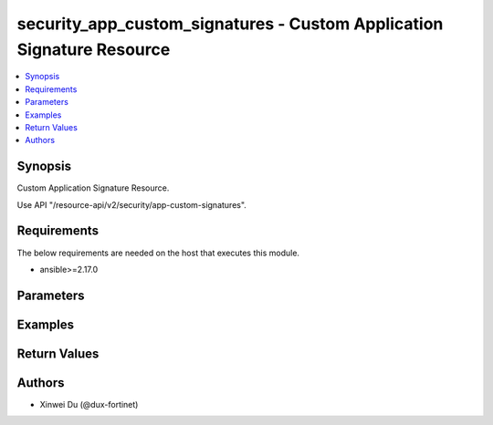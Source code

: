 security_app_custom_signatures - Custom Application Signature Resource
++++++++++++++++++++++++++++++++++++++++++++++++++++++++++++++++++++++

.. versionadded:: 1.0.0

.. contents::
   :local:
   :depth: 1

Synopsis
--------
Custom Application Signature Resource.

Use API "/resource-api/v2/security/app-custom-signatures".

Requirements
------------

The below requirements are needed on the host that executes this module.

- ansible>=2.17.0


Parameters
----------
.. raw:: html

 <ul>
 <li><span class="li-head">state</span> The state of the module.<span class="li-normal">type: str</span><span class="li-normal">choices: ['present', 'absent']</span><span class="li-normal">default: present</span></li>
 <li><span class="li-head">force_method</span> Specify this option to force the method to use to interact with the resource.<span class="li-normal">type: str</span><span class="li-normal">choices: ['none', 'read', 'create', 'update', 'delete']</span><span class="li-normal">default: none</span></li>
 <li><span class="li-head">bypass_validation</span> Bypass validation of the module.<span class="li-normal">type: bool</span><span class="li-normal">default: False</span></li>
 <li><span class="li-head">params</span> The parameters of the module.<span class="li-required">[Required]</span><span class="li-normal">type: dict</span></li>
 <ul class="ul-self"> <li><span class="li-head">primaryKey</span> <span class="li-required">[Required]</span><span class="li-normal">type: str</span></li>
 <li><span class="li-head">signature</span> <span class="li-normal">type: str</span></li>
 <li><span class="li-head">comment</span> <span class="li-normal">type: str</span></li>
 <li><span class="li-head">id</span> <span class="li-normal">type: float</span></li>
 <li><span class="li-head">tag</span> <span class="li-normal">type: str</span></li>
 <li><span class="li-head">name</span> <span class="li-normal">type: str</span></li>
 <li><span class="li-head">category</span> <span class="li-normal">type: float</span></li>
 <li><span class="li-head">protocol</span> <span class="li-normal">type: str</span></li>
 <li><span class="li-head">technology</span> <span class="li-normal">type: str</span></li>
 <li><span class="li-head">behavior</span> <span class="li-normal">type: str</span></li>
 <li><span class="li-head">vendor</span> <span class="li-normal">type: str</span></li>
 <li><span class="li-head">iconClass</span> <span class="li-normal">type: str</span></li>
 </ul> </ul>



Examples
-------------

.. code-block:: yaml

  
  


Return Values
-------------
.. raw:: html

 <ul>
 <li><span class="li-head">http_code</span> <span class="li-normal">type: int</span><span class="li-normal">returned: always</span></li>
 <li><span class="li-head">response</span> <span class="li-normal">type: raw</span><span class="li-normal">returned: always</span></li>
 </ul>


Authors
-------

- Xinwei Du (@dux-fortinet)

